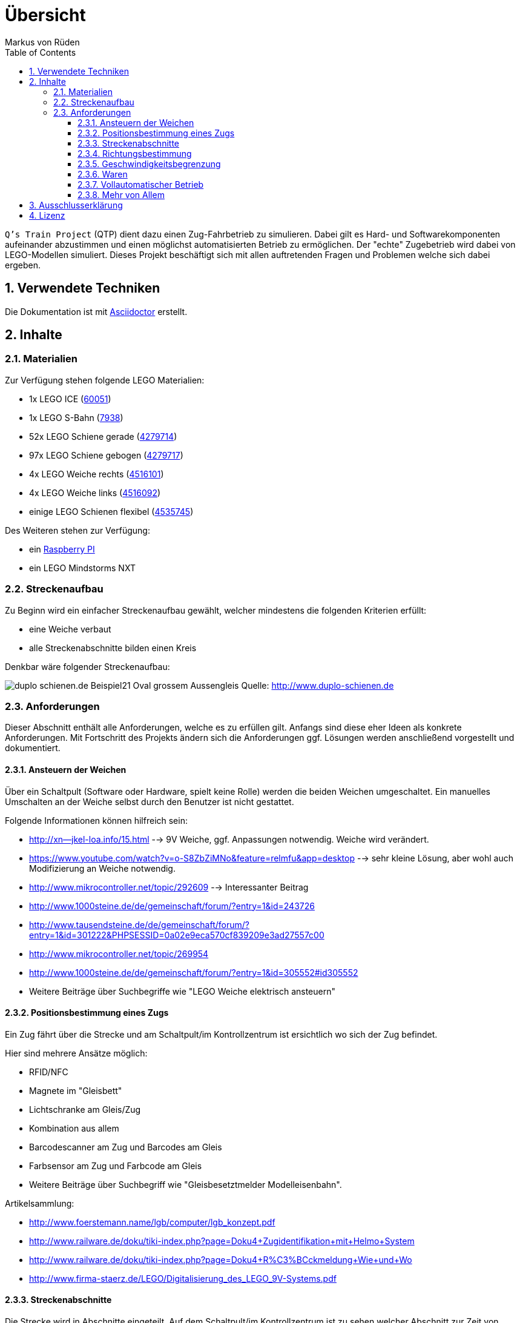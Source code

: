 // Global settings
:ascii-ids:
:encoding: UTF-8
:lang: de
:icons: font
:toc: left
:toclevels: 8
:numbered:

= Übersicht
:author: Markus von Rüden

`Q's Train Project` (QTP) dient dazu einen Zug-Fahrbetrieb zu simulieren.
Dabei gilt es Hard- und Softwarekomponenten aufeinander abzustimmen und einen möglichst automatisierten Betrieb zu
ermöglichen.
Der "echte" Zugebetrieb wird dabei von LEGO-Modellen simuliert.
Dieses Projekt beschäftigt sich mit allen auftretenden Fragen und Problemen welche sich dabei ergeben.

== Verwendete Techniken
Die Dokumentation ist mit link:http://asciidoctor.org[Asciidoctor] erstellt.

== Inhalte

=== Materialien

Zur Verfügung stehen folgende LEGO Materialien:

 * 1x LEGO ICE (link:http://www.amazon.de/Lego-60051-City-Hochgeschwindigkeitszug/dp/B00HFPM3IK[60051])
 * 1x LEGO S-Bahn (link:http://www.amazon.de/Lego-4568048-LEGO-City-7938/dp/B003A2JCQ8/ref=sr_1_6?ie=UTF8&qid=1416519366&sr=8-6&keywords=lego+zug[7938])
 * 52x LEGO Schiene gerade (link:http://cache.lego.com/media/bricks/5/2/4279714.jpg[4279714])
 * 97x LEGO Schiene gebogen (link:http://cache.lego.com/media/bricks/5/2/4279717.jpg[4279717])
 * 4x LEGO Weiche rechts (link:http://cache.lego.com/media/bricks/5/2/4516101.jpg[4516101])
 * 4x LEGO Weiche links (link:http://cache.lego.com/media/bricks/5/2/4516092.jpg[4516092])
 * einige LEGO Schienen flexibel (link:http://cache.lego.com/media/bricks/5/2/4535745.jpg[4535745])

Des Weiteren stehen zur Verfügung:

    * ein link:http://raspberrypi.org[Raspberry PI]
    * ein LEGO Mindstorms NXT

=== Streckenaufbau

Zu Beginn wird ein einfacher Streckenaufbau gewählt, welcher mindestens die folgenden Kriterien erfüllt:

 * eine Weiche verbaut
 * alle Streckenabschnitte bilden einen Kreis

Denkbar wäre folgender Streckenaufbau:

image:http://www.duplo-schienen.de/duplo-schienen.de-Beispiel21-Oval-grossem-Aussengleis.png[]
Quelle: http://www.duplo-schienen.de

=== Anforderungen

Dieser Abschnitt enthält alle Anforderungen, welche es zu erfüllen gilt.
Anfangs sind diese eher Ideen als konkrete Anforderungen.
Mit Fortschritt des Projekts ändern sich die Anforderungen ggf.
Lösungen werden anschließend vorgestellt und dokumentiert.

==== Ansteuern der Weichen

Über ein Schaltpult (Software oder Hardware, spielt keine Rolle) werden die beiden Weichen umgeschaltet.
Ein manuelles Umschalten an der Weiche selbst durch den Benutzer ist nicht gestattet.

Folgende Informationen können hilfreich sein:

 * http://xn--jkel-loa.info/15.html --> 9V Weiche, ggf. Anpassungen notwendig. Weiche wird verändert.
 * https://www.youtube.com/watch?v=o-S8ZbZiMNo&feature=relmfu&app=desktop --> sehr kleine Lösung, aber wohl auch Modifizierung an Weiche notwendig.
 * http://www.mikrocontroller.net/topic/292609 --> Interessanter Beitrag
 * http://www.1000steine.de/de/gemeinschaft/forum/?entry=1&id=243726
 * http://www.tausendsteine.de/de/gemeinschaft/forum/?entry=1&id=301222&PHPSESSID=0a02e9eca570cf839209e3ad27557c00
 * http://www.mikrocontroller.net/topic/269954
 * http://www.1000steine.de/de/gemeinschaft/forum/?entry=1&id=305552#id305552
 * Weitere Beiträge über Suchbegriffe wie "LEGO Weiche elektrisch ansteuern"

==== Positionsbestimmung eines Zugs

Ein Zug fährt über die Strecke und am Schaltpult/im Kontrollzentrum ist ersichtlich wo sich der Zug befindet.

Hier sind mehrere Ansätze möglich:

 * RFID/NFC
 * Magnete im "Gleisbett"
 * Lichtschranke am Gleis/Zug
 * Kombination aus allem
 * Barcodescanner am Zug und Barcodes am Gleis
 * Farbsensor am Zug und Farbcode am Gleis
 * Weitere Beiträge über Suchbegriff wie "Gleisbesetztmelder Modelleisenbahn".

Artikelsammlung:

 * http://www.foerstemann.name/lgb/computer/lgb_konzept.pdf
 * http://www.railware.de/doku/tiki-index.php?page=Doku4+Zugidentifikation+mit+Helmo+System
 * http://www.railware.de/doku/tiki-index.php?page=Doku4+R%C3%BCckmeldung+Wie+und+Wo
 * http://www.firma-staerz.de/LEGO/Digitalisierung_des_LEGO_9V-Systems.pdf

==== Streckenabschnitte

Die Strecke wird in Abschnitte eingeteilt.
Auf dem Schaltpult/im Kontrollzentrum ist zu sehen welcher Abschnitt zur Zeit von welchem Zug belegt wird.

Ein Zug welcher in einen "gesperrten" Abschnitt fährt wird automatisch gestoppt.
Ein Weiterfahren dieses Zugs ist nicht mehr möglich. Er muss "resettet" werden (z.B. Aus- und wieder Einschalten)

Interessante Information zu einer möglchen Lösung:

 * http://www.1000steine.de/de/gemeinschaft/forum/?entry=1&id=318552#id318552

==== Richtungsbestimmung

Es ist auf dem Schaltpult/im Kontrollzentrum ersichtlich in welche Richtung ein Zug fährt.

==== Geschwindigkeitsbegrenzung

Auf der Strecke herschen unterschiedliche Geschwindigkeitsbegrenzungen (z.B. keine, 80%, 50%, usw., ggf. auch absolut).


==== Waren

Ein Computerprogramm simuliert "Waren" in Form von Passagieren, Kohle, Güter, Nahrung, Tiere, Autos, usw.

Es gibt mehrere Bahnhöfe. Jeder Bahnhof produziert und konsumiert Waren.

Ein Zug kann Waren transportieren (z.B. Kohle).

Hält ein Zug an einem Bahnhof, werden Waren be- und entladen (sofern vorhanden).

==== Vollautomatischer Betrieb

Der Zugbetrieb ist vollständig automatisiert.
Ein manuelles Eingreifen ist nicht mehr notwendig (vll. sogar möglich?)


==== Mehr von Allem

 * Betrieb auch mit Autos, LKWs, mehr Züge, längere Züge
 * Noch mehr Züge
 * Bahnübergänge
 * Lichtsteuerung (im Zug, auf der Strecke)
 * Kamerasteuerung (im Zug, auf der Strecke)
 * Audiowiedergabe (im Zug, auf der Strecke)
 * usw....


== Ausschlusserklärung
LEGO® ist eine Marke der LEGO Gruppe, durch die die vorliegenden Inhalte jedoch weder gesponsert noch autorisiert oder unterstützt werden.

Alle Logos, Hersteller- und Produktnamen sind Warenzeichen ihrer jeweiligen Hersteller.

== Lizenz

Copyright (c) 2014 Markus von Rüden

image:https://i.creativecommons.org/l/by-nc-sa/4.0/88x31.png[alt="Creative Commons Lizenzvertrag", link="http://creativecommons.org/licenses/by-nc-sa/4.0/"]

Dieses Werk ist lizenziert unter einer link:http://creativecommons.org/licenses/by-nc-sa/4.0/[Creative Commons Namensnennung - Nicht-kommerziell - Weitergabe unter gleichen Bedingungen 4.0 International Lizenz]
